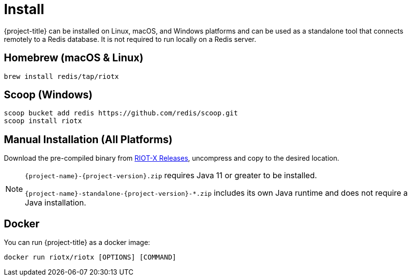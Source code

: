 [[_install]]
= Install

{project-title} can be installed on Linux, macOS, and Windows platforms and can be used as a standalone tool that connects remotely to a Redis database.
It is not required to run locally on a Redis server.

[[_install_homebrew]]
[discrete]
== Homebrew (macOS & Linux)

[source,console]
----
brew install redis/tap/riotx
----

[[_install_scoop]]
[discrete]
== Scoop (Windows)

[source,console]
----
scoop bucket add redis https://github.com/redis/scoop.git
scoop install riotx
----

[[_install_manual]]
[discrete]
== Manual Installation (All Platforms)
Download the pre-compiled binary from link:https://github.com/redis/riotx-dist/releases[RIOT-X Releases], uncompress and copy to the desired location.

[NOTE]
====
`{project-name}-{project-version}.zip` requires Java 11 or greater to be installed.

`{project-name}-standalone-{project-version}-*.zip` includes its own Java runtime and does not require a Java installation.
====

[[_install_docker]]
[discrete]
== Docker

You can run {project-title} as a docker image:

[source,console]
----
docker run riotx/riotx [OPTIONS] [COMMAND]
----
